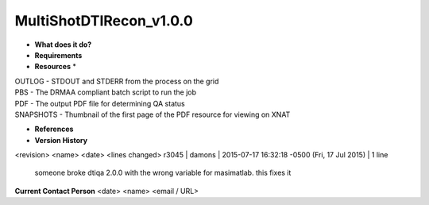 MultiShotDTIRecon_v1.0.0
========================

* **What does it do?**

* **Requirements**

* **Resources** *
| OUTLOG - STDOUT and STDERR from the process on the grid
| PBS - The DRMAA compliant batch script to run the job
| PDF - The output PDF file for determining QA status
| SNAPSHOTS - Thumbnail of the first page of the PDF resource for viewing on XNAT

* **References**

* **Version History**
<revision> <name> <date> <lines changed>
r3045 | damons | 2015-07-17 16:32:18 -0500 (Fri, 17 Jul 2015) | 1 line
	someone broke dtiqa 2.0.0 with the wrong variable for masimatlab. this fixes it

**Current Contact Person**
<date> <name> <email / URL> 

	
	
